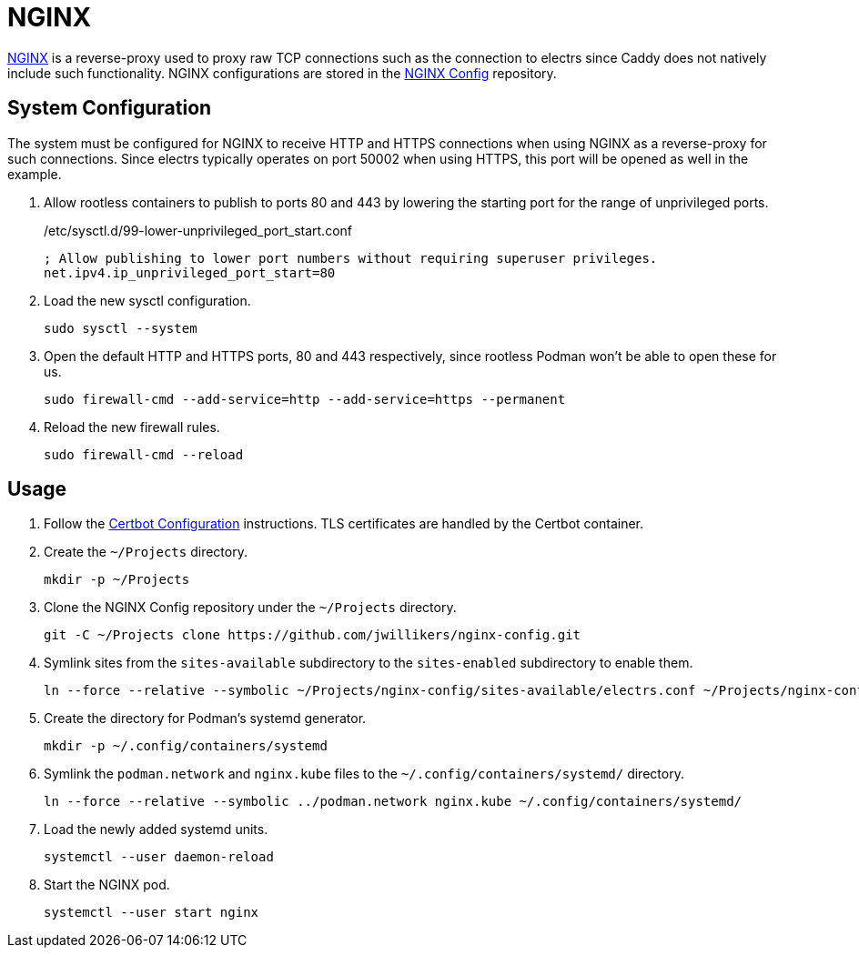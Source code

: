= NGINX
:experimental:
:icons: font
:keywords: acme caddy dns http https proxy reverse-proxy ssl tls
ifdef::env-github[]
:tip-caption: :bulb:
:note-caption: :information_source:
:important-caption: :heavy_exclamation_mark:
:caution-caption: :fire:
:warning-caption: :warning:
endif::[]
:NGINX: https://www.nginx.com/[NGINX]

{NGINX} is a reverse-proxy used to proxy raw TCP connections such as the connection to electrs since Caddy does not natively include such functionality.
NGINX configurations are stored in the https://github.com/jwillikers/nginx-config[NGINX Config] repository.

== System Configuration

The system must be configured for NGINX to receive HTTP and HTTPS connections when using NGINX as a reverse-proxy for such connections.
Since electrs typically operates on port 50002 when using HTTPS, this port will be opened as well in the example.

. Allow rootless containers to publish to ports 80 and 443 by lowering the starting port for the range of unprivileged ports.
+
./etc/sysctl.d/99-lower-unprivileged_port_start.conf
[source]
----
; Allow publishing to lower port numbers without requiring superuser privileges.
net.ipv4.ip_unprivileged_port_start=80
----

. Load the new sysctl configuration.
+
[,sh]
----
sudo sysctl --system
----

. Open the default HTTP and HTTPS ports, 80 and 443 respectively, since rootless Podman won't be able to open these for us.
+
[,sh]
----
sudo firewall-cmd --add-service=http --add-service=https --permanent
----

. Reload the new firewall rules.
+
[,sh]
----
sudo firewall-cmd --reload
----

== Usage

. Follow the <<../certbot/README.adoc,Certbot Configuration>> instructions.
TLS certificates are handled by the Certbot container.

. Create the `~/Projects` directory.
+
[,sh]
----
mkdir -p ~/Projects
----

. Clone the NGINX Config repository under the `~/Projects` directory.
+
[,sh]
----
git -C ~/Projects clone https://github.com/jwillikers/nginx-config.git
----

. Symlink sites from the `sites-available` subdirectory to the `sites-enabled` subdirectory to enable them.
+
[,sh]
----
ln --force --relative --symbolic ~/Projects/nginx-config/sites-available/electrs.conf ~/Projects/nginx-config/sites-enabled/electrs.conf
----

. Create the directory for Podman's systemd generator.
+
[,sh]
----
mkdir -p ~/.config/containers/systemd
----

. Symlink the `podman.network` and `nginx.kube` files to the `~/.config/containers/systemd/` directory.
+
[,sh]
----
ln --force --relative --symbolic ../podman.network nginx.kube ~/.config/containers/systemd/
----

. Load the newly added systemd units.
+
[,sh]
----
systemctl --user daemon-reload
----

. Start the NGINX pod.
+
[,sh]
----
systemctl --user start nginx
----
